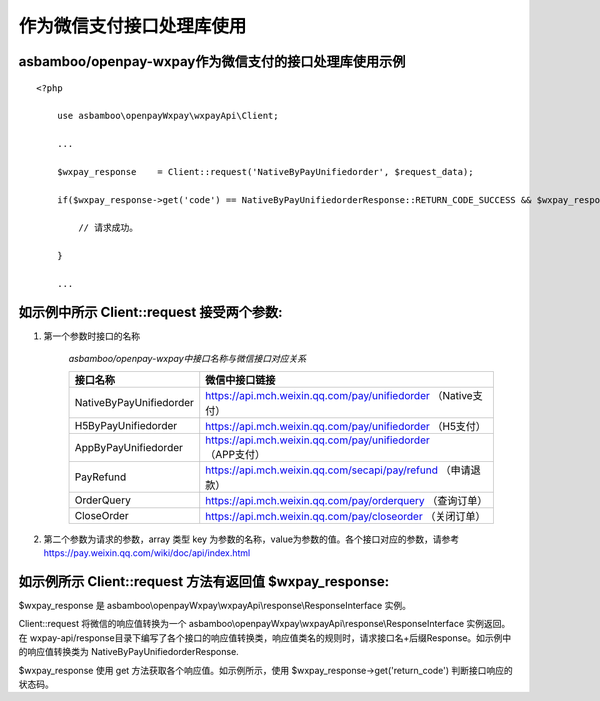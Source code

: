 作为微信支付接口处理库使用
==================================
asbamboo/openpay-wxpay作为微信支付的接口处理库使用示例
-------------------------------------------------------------

::

    <?php 

        use asbamboo\openpayWxpay\wxpayApi\Client;

        ... 

        $wxpay_response    = Client::request('NativeByPayUnifiedorder', $request_data);

        if($wxpay_response->get('code') == NativeByPayUnifiedorderResponse::RETURN_CODE_SUCCESS && $wxpay_response->get('sub_code') == NativeByPayUnifiedorderResponse::RESULT_CODE_SUCCESS){

            // 请求成功。
            
        }
            
        ... 

如示例中所示 Client::request 接受两个参数:
-------------------------------------------

#. 第一个参数时接口的名称

    *asbamboo/openpay-wxpay中接口名称与微信接口对应关系*
    
    =============================== =============================================================
    接口名称                            微信中接口链接 
    =============================== =============================================================
    NativeByPayUnifiedorder          https://api.mch.weixin.qq.com/pay/unifiedorder （Native支付）
    H5ByPayUnifiedorder              https://api.mch.weixin.qq.com/pay/unifiedorder （H5支付）
    AppByPayUnifiedorder             https://api.mch.weixin.qq.com/pay/unifiedorder （APP支付）
    PayRefund                        https://api.mch.weixin.qq.com/secapi/pay/refund （申请退款）
    OrderQuery                       https://api.mch.weixin.qq.com/pay/orderquery （查询订单）
    CloseOrder                       https://api.mch.weixin.qq.com/pay/closeorder （关闭订单）
    =============================== =============================================================

#. 第二个参数为请求的参数，array 类型 key 为参数的名称，value为参数的值。各个接口对应的参数，请参考 https://pay.weixin.qq.com/wiki/doc/api/index.html

    


如示例所示 Client::request 方法有返回值 $wxpay_response:
-------------------------------------------------------------------------------

$wxpay_response 是 asbamboo\\openpayWxpay\\wxpayApi\\response\\ResponseInterface 实例。

Client::request 将微信的响应值转换为一个 asbamboo\\openpayWxpay\\wxpayApi\\response\\ResponseInterface 实例返回。在 wxpay-api/response目录下编写了各个接口的响应值转换类，响应值类名的规则时，请求接口名+后缀Response。如示例中的响应值转换类为 NativeByPayUnifiedorderResponse.

$wxpay_response 使用 get 方法获取各个响应值。如示例所示，使用 $wxpay_response->get('return_code') 判断接口响应的状态码。
